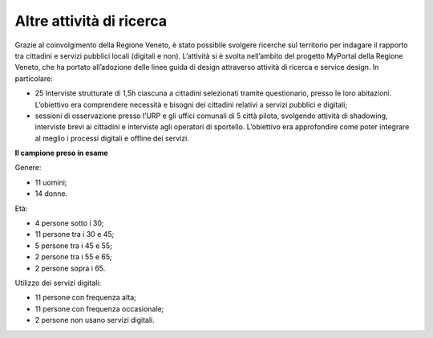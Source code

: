Altre attività di ricerca
===================================

Grazie al coinvolgimento della Regione Veneto, è stato possibile svolgere ricerche sul territorio per indagare il rapporto tra cittadini e servizi pubblici locali (digitali e non). L’attività si è svolta nell’ambito del progetto MyPortal della Regione Veneto, che ha portato all’adozione delle linee guida di design attraverso attività di ricerca e service design. In particolare:

- 25 Interviste strutturate di 1,5h ciascuna a cittadini selezionati tramite questionario, presso le loro abitazioni. L’obiettivo era comprendere necessità e bisogni dei cittadini relativi a servizi pubblici e digitali;

- sessioni di osservazione presso l’URP e gli uffici comunali di 5 città pilota, svolgendo attività di shadowing, interviste brevi ai cittadini e interviste agli operatori di sportello. L’obiettivo era approfondire come poter integrare al meglio i processi digitali e offline dei servizi.

**Il campione preso in esame**

Genere:

- 11 uomini;
- 14 donne.

Età:

- 4 persone sotto i 30;
- 11 persone tra i 30 e 45;
- 5 persone tra i 45 e 55;
- 2 persone tra i 55 e 65;
- 2 persone sopra i 65.

Utilizzo dei servizi digitali:

- 11 persone con frequenza alta;
- 11 persone con frequenza occasionale;
- 2 persone non usano servizi digitali.

